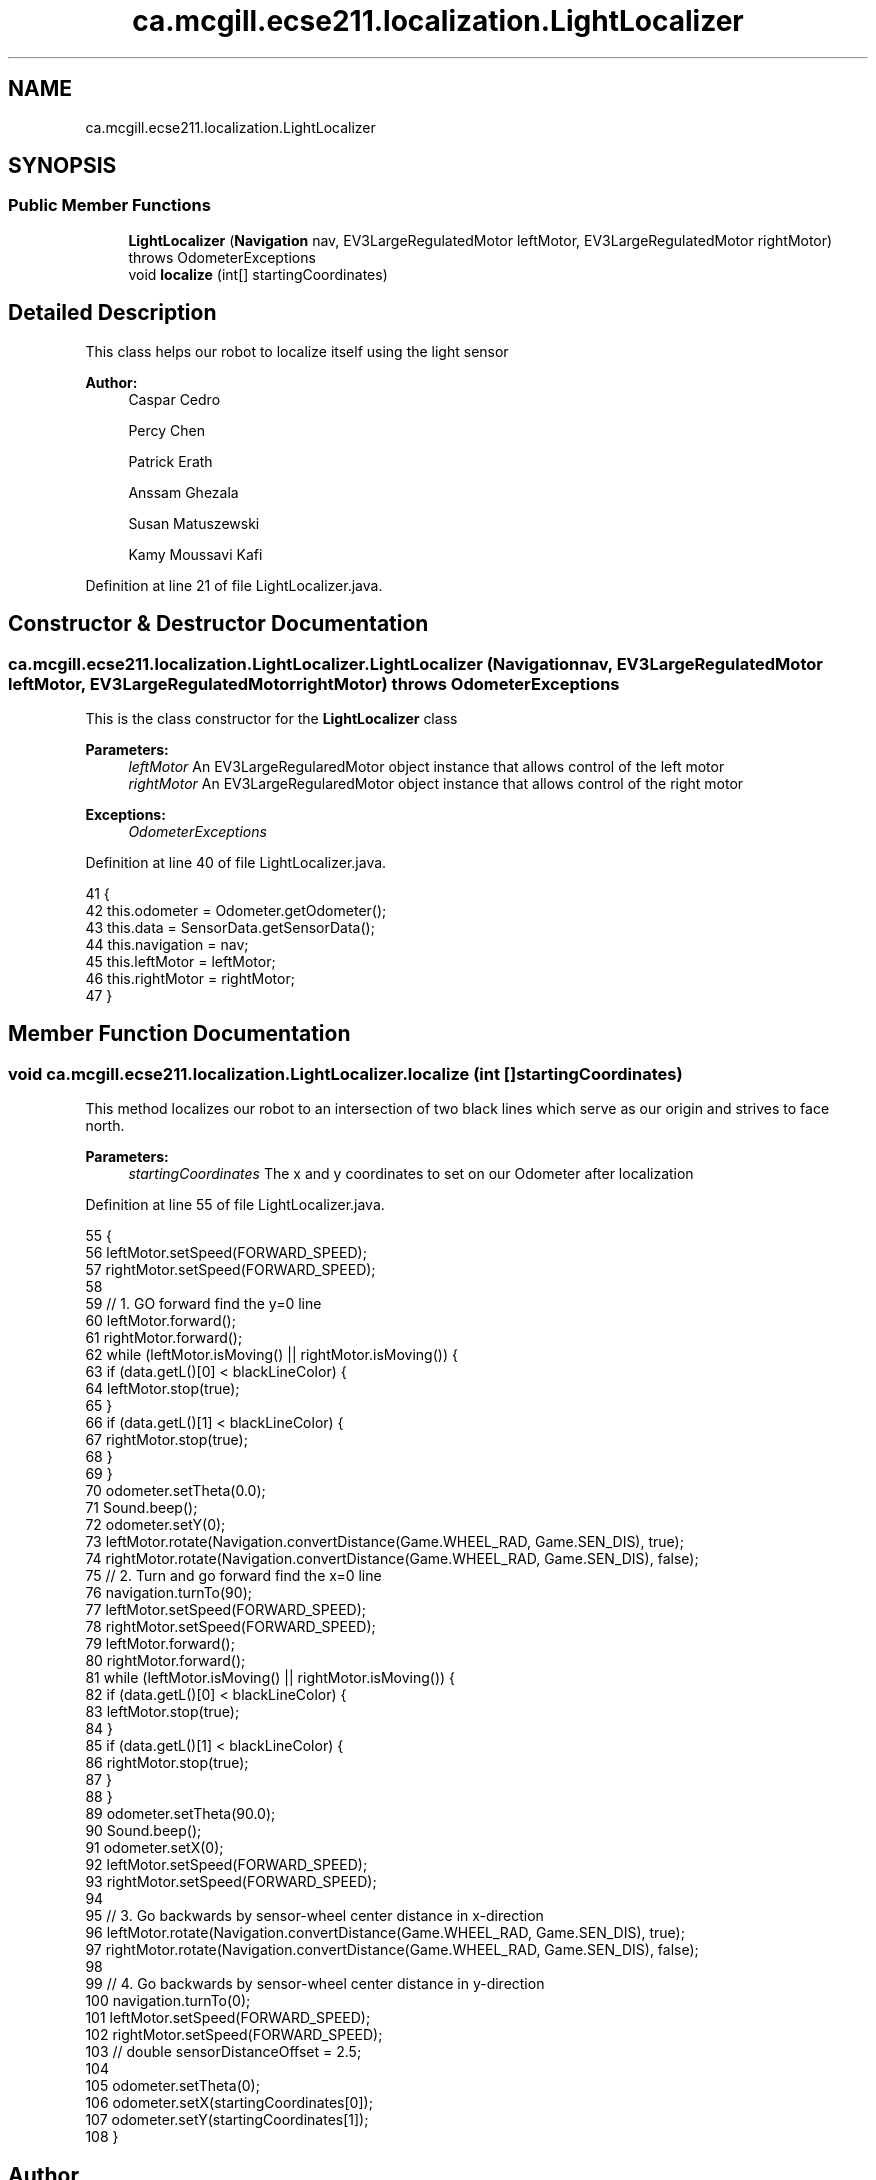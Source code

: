 .TH "ca.mcgill.ecse211.localization.LightLocalizer" 3 "Wed Nov 28 2018" "Version 1.0" "ECSE211 - Fall 2018 - Final Project" \" -*- nroff -*-
.ad l
.nh
.SH NAME
ca.mcgill.ecse211.localization.LightLocalizer
.SH SYNOPSIS
.br
.PP
.SS "Public Member Functions"

.in +1c
.ti -1c
.RI "\fBLightLocalizer\fP (\fBNavigation\fP nav, EV3LargeRegulatedMotor leftMotor, EV3LargeRegulatedMotor rightMotor)  throws OdometerExceptions "
.br
.ti -1c
.RI "void \fBlocalize\fP (int[] startingCoordinates)"
.br
.in -1c
.SH "Detailed Description"
.PP 
This class helps our robot to localize itself using the light sensor
.PP
\fBAuthor:\fP
.RS 4
Caspar Cedro 
.PP
Percy Chen 
.PP
Patrick Erath 
.PP
Anssam Ghezala 
.PP
Susan Matuszewski 
.PP
Kamy Moussavi Kafi 
.RE
.PP

.PP
Definition at line 21 of file LightLocalizer\&.java\&.
.SH "Constructor & Destructor Documentation"
.PP 
.SS "ca\&.mcgill\&.ecse211\&.localization\&.LightLocalizer\&.LightLocalizer (\fBNavigation\fP nav, EV3LargeRegulatedMotor leftMotor, EV3LargeRegulatedMotor rightMotor) throws \fBOdometerExceptions\fP"
This is the class constructor for the \fBLightLocalizer\fP class
.PP
\fBParameters:\fP
.RS 4
\fIleftMotor\fP An EV3LargeRegularedMotor object instance that allows control of the left motor 
.br
\fIrightMotor\fP An EV3LargeRegularedMotor object instance that allows control of the right motor 
.RE
.PP
\fBExceptions:\fP
.RS 4
\fIOdometerExceptions\fP 
.RE
.PP

.PP
Definition at line 40 of file LightLocalizer\&.java\&.
.PP
.nf
41                                                                    {
42     this\&.odometer = Odometer\&.getOdometer();
43     this\&.data = SensorData\&.getSensorData();
44     this\&.navigation = nav;
45     this\&.leftMotor = leftMotor;
46     this\&.rightMotor = rightMotor;
47   }
.fi
.SH "Member Function Documentation"
.PP 
.SS "void ca\&.mcgill\&.ecse211\&.localization\&.LightLocalizer\&.localize (int [] startingCoordinates)"
This method localizes our robot to an intersection of two black lines which serve as our origin and strives to face north\&.
.PP
\fBParameters:\fP
.RS 4
\fIstartingCoordinates\fP The x and y coordinates to set on our Odometer after localization 
.RE
.PP

.PP
Definition at line 55 of file LightLocalizer\&.java\&.
.PP
.nf
55                                                   {
56     leftMotor\&.setSpeed(FORWARD_SPEED);
57     rightMotor\&.setSpeed(FORWARD_SPEED);
58 
59     // 1\&. GO forward find the y=0 line
60     leftMotor\&.forward();
61     rightMotor\&.forward();
62     while (leftMotor\&.isMoving() || rightMotor\&.isMoving()) {
63       if (data\&.getL()[0] < blackLineColor) {
64         leftMotor\&.stop(true);
65       }
66       if (data\&.getL()[1] < blackLineColor) {
67         rightMotor\&.stop(true);
68       }
69     }
70     odometer\&.setTheta(0\&.0);
71     Sound\&.beep();
72     odometer\&.setY(0);
73     leftMotor\&.rotate(Navigation\&.convertDistance(Game\&.WHEEL_RAD, Game\&.SEN_DIS), true);
74     rightMotor\&.rotate(Navigation\&.convertDistance(Game\&.WHEEL_RAD, Game\&.SEN_DIS), false);
75     // 2\&. Turn and go forward find the x=0 line
76     navigation\&.turnTo(90);
77     leftMotor\&.setSpeed(FORWARD_SPEED);
78     rightMotor\&.setSpeed(FORWARD_SPEED);
79     leftMotor\&.forward();
80     rightMotor\&.forward();
81     while (leftMotor\&.isMoving() || rightMotor\&.isMoving()) {
82       if (data\&.getL()[0] < blackLineColor) {
83         leftMotor\&.stop(true);
84       }
85       if (data\&.getL()[1] < blackLineColor) {
86         rightMotor\&.stop(true);
87       }
88     }
89     odometer\&.setTheta(90\&.0);
90     Sound\&.beep();
91     odometer\&.setX(0);
92     leftMotor\&.setSpeed(FORWARD_SPEED);
93     rightMotor\&.setSpeed(FORWARD_SPEED);
94 
95     // 3\&. Go backwards by sensor-wheel center distance in x-direction
96     leftMotor\&.rotate(Navigation\&.convertDistance(Game\&.WHEEL_RAD, Game\&.SEN_DIS), true);
97     rightMotor\&.rotate(Navigation\&.convertDistance(Game\&.WHEEL_RAD, Game\&.SEN_DIS), false);
98 
99     // 4\&. Go backwards by sensor-wheel center distance in y-direction
100     navigation\&.turnTo(0);
101     leftMotor\&.setSpeed(FORWARD_SPEED);
102     rightMotor\&.setSpeed(FORWARD_SPEED);
103     // double sensorDistanceOffset = 2\&.5;
104 
105     odometer\&.setTheta(0);
106     odometer\&.setX(startingCoordinates[0]);
107     odometer\&.setY(startingCoordinates[1]);
108   }
.fi


.SH "Author"
.PP 
Generated automatically by Doxygen for ECSE211 - Fall 2018 - Final Project from the source code\&.
